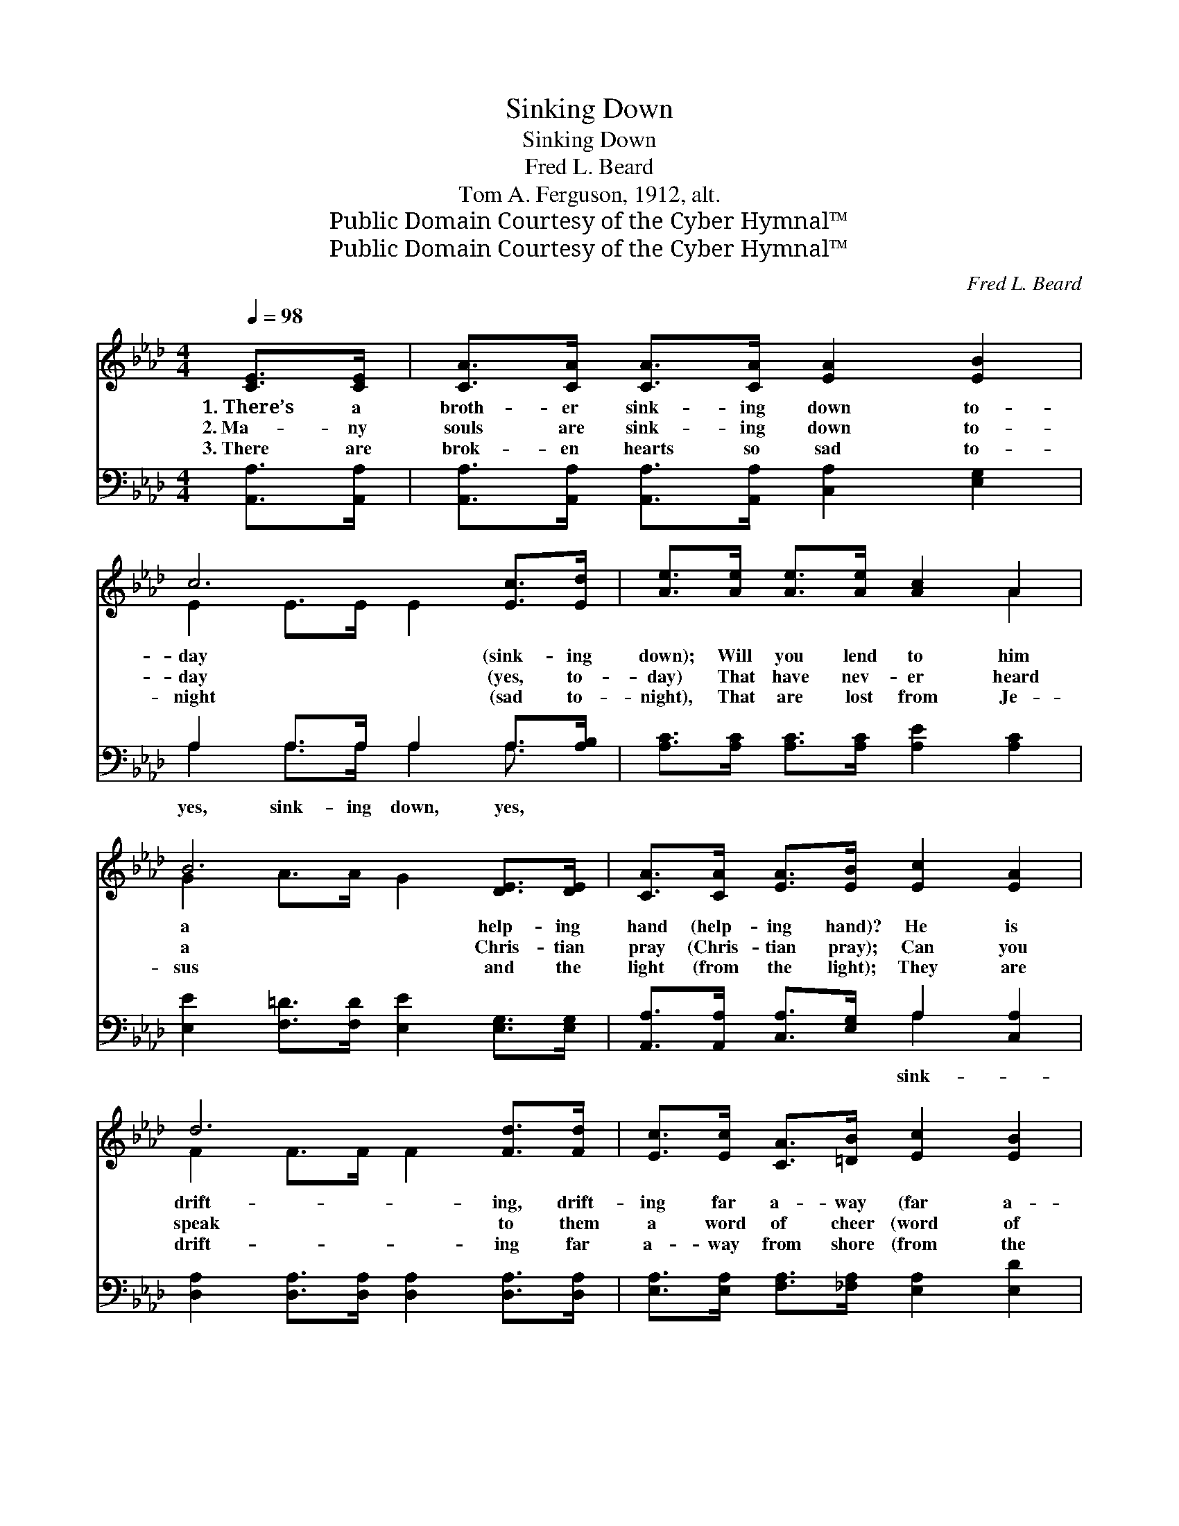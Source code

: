 X:1
T:Sinking Down
T:Sinking Down
T:Fred L. Beard
T:Tom A. Ferguson, 1912, alt.
T:Public Domain Courtesy of the Cyber Hymnal™
T:Public Domain Courtesy of the Cyber Hymnal™
C:Fred L. Beard
Z:Public Domain
Z:Courtesy of the Cyber Hymnal™
%%score ( 1 2 ) ( 3 4 )
L:1/8
Q:1/4=98
M:4/4
K:Ab
V:1 treble 
V:2 treble 
V:3 bass 
V:4 bass 
V:1
 [CE]>[CE] | [CA]>[CA] [CA]>[CA] [EA]2 [EB]2 | c6 [Ec]>[Ed] | [Ae]>[Ae] [Ae]>[Ae] [Ac]2 A2 | %4
w: 1.~There’s a|broth- er sink- ing down to-|day (sink- ing|down); Will you lend to him|
w: 2.~Ma- ny|souls are sink- ing down to-|day (yes, to-|day) That have nev- er heard|
w: 3.~There are|brok- en hearts so sad to-|night (sad to-|night), That are lost from Je-|
 B6 [DE]>[DE] | [CA]>[CA] [EA]>[EB] [Ec]2 [EA]2 | d6 [Fd]>[Fd] | [Ec]>[Ec] [CA]>[=DB] [Ec]2 [EB]2 | %8
w: a help- ing|hand (help- ing hand)? He is|drift- ing, drift-|ing far a- way (far a-|
w: a Chris- tian|pray (Chris- tian pray); Can you|speak to them|a word of cheer (word of|
w: sus and the|light (from the light); They are|drift- ing far|a- way from shore (from the|
 A6 ||"^Refrain" [Ae]>[Ac] | e6 [Ac]>[EB] | A6 [EA]>[EB] | [Ec]<[Ec] [Ec]>[Ec] [Ec]2 A2 | %13
w: way),|And his|feet are on|the sink- ing|sand (sink- ing sand). * *|
w: cheer),|To bring|com- fort to|the sin- ner’s|ear (sin- ner’s ear)? Sink- ing|
w: shore)|Where they|will be lost|for ev- er-|more (ev- er- more). * *|
 B6 [Ae]>[Ac] | e6 [Ac]>[EB] | A6 [EA]>[Ec] | [Ae]<[Ae] [Af]>[Ad] [Ac]2 [EB]2 | A6 |] %18
w: |||||
w: down, sink- ing|down, There’s a|bro- ther sink-|ing down to- day; Sink- ing|down,|
w: |||||
V:2
 x2 | x8 | E2 E>E E2 x2 | x6 A2 | G2 A>A G2 x2 | x8 | F2 F>F F2 x2 | x8 | E2 F>F E2 || x2 | %10
 (A>AG>G A2) x2 | (E>EF>F E2) x2 | x6 (CD) | (E2 =D>D E2) x2 | (A>AG>G A2) x2 | (E>EF>F E2) x2 | %16
 x8 | (E>EF>F E2) |] %18
V:3
 [A,,A,]>[A,,A,] | [A,,A,]>[A,,A,] [A,,A,]>[A,,A,] [C,A,]2 [E,G,]2 | A,2 A,>A, A,2 A,>[A,B,] | %3
w: ||yes, sink- ing down, yes, *|
 [A,C]>[A,C] [A,C]>[A,C] [A,E]2 [A,C]2 | [E,E]2 [F,=D]>[F,D] [E,E]2 [E,G,]>[E,G,] | %5
w: ||
 [A,,A,]>[A,,A,] [C,A,]>[E,G,] A,2 [C,A,]2 | [D,A,]2 [D,A,]>[D,A,] [D,A,]2 [D,A,]>[D,A,] | %7
w: * * * * sink- *||
 [E,A,]>[E,A,] [F,A,]>[_F,A,] [E,A,]2 [E,D]2 | C2 D>D C2 || [A,C]>[A,E] | %10
w: |||
 [A,C]>[A,C] [E,B,]>[E,B,] [A,C]2 [E,E]>[=E,D] | [F,C]>[F,C] [D,D]>[D,D] [A,,C]2 [C,A,]>[E,G,] | %12
w: * ing down, sink- ing * *|* down, yes, drift- ing * *|
 A,<A, A,>A, A,2 A,2 | [E,G,]2 [B,,A,]>[B,,A,] [E,G,]2 [A,C]>[A,E] | %14
w: far a- way. * * *||
 [A,C]>[A,C] [E,B,]>[E,B,] [A,C]2 [E,E]>[=E,D] | [F,C]>[F,C] [D,D]>[D,D] [A,,C]2 [A,C]>A, | %16
w: ||
 [A,C]<[A,C] [D,D]>[D,F] [E,E]2 [E,D]2 | C>C D>D C2 |] %18
w: ||
V:4
 x2 | x8 | A,2 A,>A, A,2 A,3/2 x/ | x8 | x8 | x4 A,2 x2 | x8 | x8 | A,,6 || x2 | x8 | x8 | %12
 A,<A, A,>A, A,2 (F,_F,) | x8 | x8 | x15/2 A,/ | x8 | A,,6 |] %18

